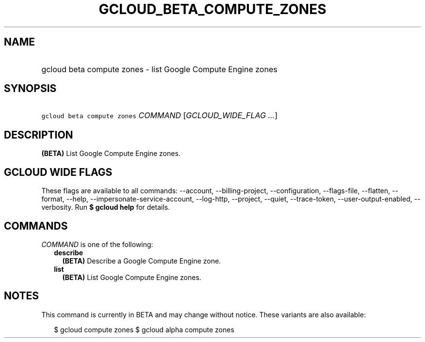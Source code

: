 
.TH "GCLOUD_BETA_COMPUTE_ZONES" 1



.SH "NAME"
.HP
gcloud beta compute zones \- list Google Compute Engine zones



.SH "SYNOPSIS"
.HP
\f5gcloud beta compute zones\fR \fICOMMAND\fR [\fIGCLOUD_WIDE_FLAG\ ...\fR]



.SH "DESCRIPTION"

\fB(BETA)\fR List Google Compute Engine zones.



.SH "GCLOUD WIDE FLAGS"

These flags are available to all commands: \-\-account, \-\-billing\-project,
\-\-configuration, \-\-flags\-file, \-\-flatten, \-\-format, \-\-help,
\-\-impersonate\-service\-account, \-\-log\-http, \-\-project, \-\-quiet,
\-\-trace\-token, \-\-user\-output\-enabled, \-\-verbosity. Run \fB$ gcloud
help\fR for details.



.SH "COMMANDS"

\f5\fICOMMAND\fR\fR is one of the following:

.RS 2m
.TP 2m
\fBdescribe\fR
\fB(BETA)\fR Describe a Google Compute Engine zone.

.TP 2m
\fBlist\fR
\fB(BETA)\fR List Google Compute Engine zones.


.RE
.sp

.SH "NOTES"

This command is currently in BETA and may change without notice. These variants
are also available:

.RS 2m
$ gcloud compute zones
$ gcloud alpha compute zones
.RE

